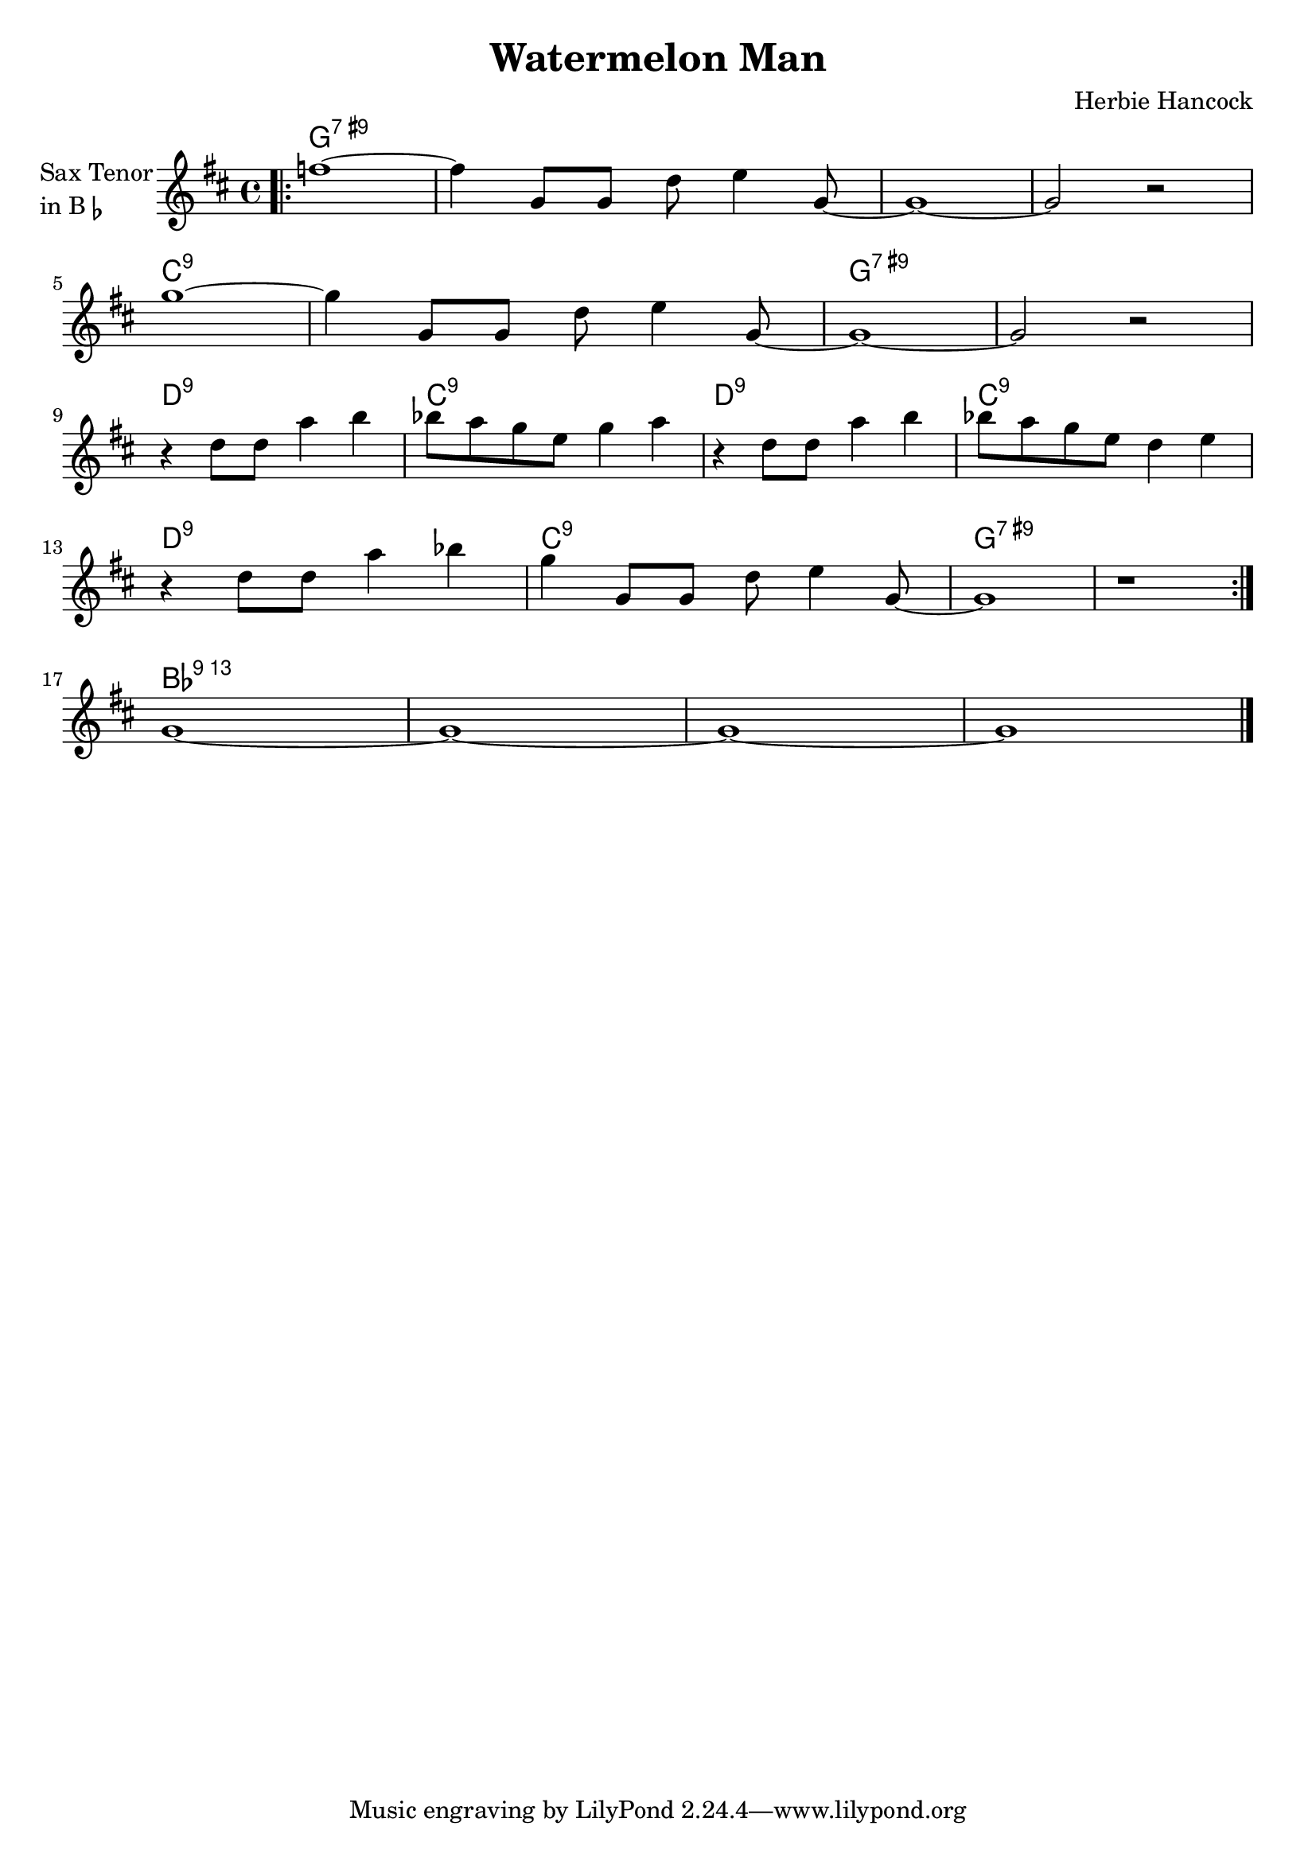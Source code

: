 \version "2.23.0"

\header {
  title = "Watermelon Man"
  composer = "Herbie Hancock"
}


\layout {
    \context {
      \Score
      \override SpacingSpanner.base-shortest-duration = #(ly:make-moment 1/32)
    }
}
<<
\chords {  
     \set noChordSymbol = ""
    g1:7.9+ r r r c:9 r g:7.9+ r d:9 c:9 d:9 c:9 d:9 c:9 g:7.9+ r bes:13
 }

\new Staff \with {
  instrumentName = \markup {
    \column { "Sax Tenor"
      \line { "in B" \smaller \flat }
    }
  }
  
}

{ 

    \key d \major
    
    \repeat volta 2 {
  
     \bar ".|:" 
    
    f''1~
    f''4 g'8 g'8 d''8 e''4 g'8~
    g'1~
    g'2 r2

    \break

    g''1~
    g''4 g'8 g'8 d''8 e''4 g'8~
    g'1~
    g'2 r2

    \break

    r4 d''8 d''8 a''4 b''4
    bes''8 a''8 g''8 e''8 g''4 a''4
    r4 d''8 d''8 a''4 b''4
    bes''8 a''8 g''8 e''8 d''4 e''4

    \break

    r4 d''8 d''8 a''4 bes''4
    g''4 g'8 g'8 d''8 e''4 g'8~

     \volta 1 {
        g'1
        r1 
        
        \bar ":|."
    }

    \break

    \volta 2 {
        g'1~
        g'1~
        g'1~
        g'1

    }

    \bar "|."

    }
}
>>